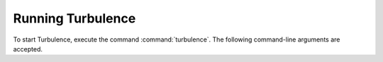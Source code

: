 Running Turbulence
==================

To start Turbulence, execute the command :command:`turbulence`. The following
command-line arguments are accepted.

.. program:: turbulence

.. option:: -c <file>, --config <file>

    Path to configuration file. (Default: `config.json`)
